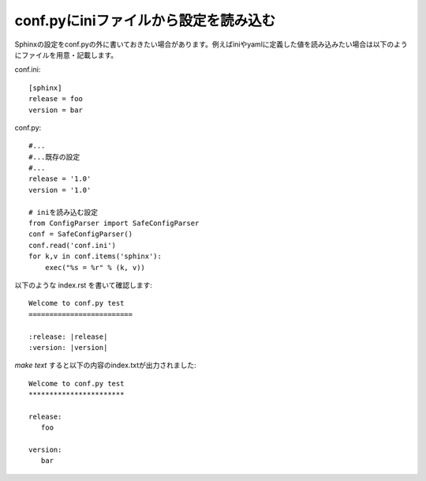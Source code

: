 .. index:: conf.py, setting; conf.py

conf.pyにiniファイルから設定を読み込む
-------------------------------------------

Sphinxの設定をconf.pyの外に書いておきたい場合があります。例えばiniやyamlに定義した値を読み込みたい場合は以下のようにファイルを用意・記載します。

conf.ini::

   [sphinx]
   release = foo
   version = bar


conf.py::

   #...
   #...既存の設定
   #...
   release = '1.0'
   version = '1.0'

   # iniを読み込む設定
   from ConfigParser import SafeConfigParser
   conf = SafeConfigParser()
   conf.read('conf.ini')
   for k,v in conf.items('sphinx'):
       exec("%s = %r" % (k, v))


以下のような index.rst を書いて確認します::

   Welcome to conf.py test
   =========================

   :release: |release|
   :version: |version|


`make text` すると以下の内容のindex.txtが出力されました::

   Welcome to conf.py test
   ***********************

   release:
      foo

   version:
      bar

